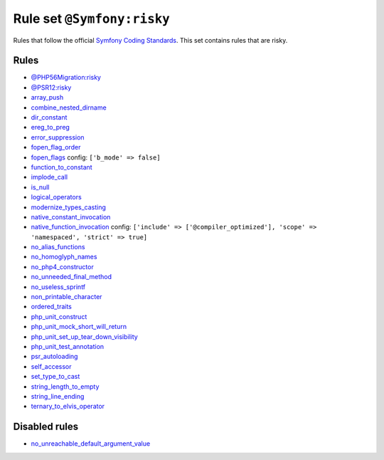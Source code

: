 ===========================
Rule set ``@Symfony:risky``
===========================

Rules that follow the official `Symfony Coding Standards <https://symfony.com/doc/current/contributing/code/standards.html>`_. This set contains rules that are risky.

Rules
-----

- `@PHP56Migration:risky <./PHP56MigrationRisky.rst>`_
- `@PSR12:risky <./PSR12Risky.rst>`_
- `array_push <./../rules/alias/array_push.rst>`_
- `combine_nested_dirname <./../rules/function_notation/combine_nested_dirname.rst>`_
- `dir_constant <./../rules/language_construct/dir_constant.rst>`_
- `ereg_to_preg <./../rules/alias/ereg_to_preg.rst>`_
- `error_suppression <./../rules/language_construct/error_suppression.rst>`_
- `fopen_flag_order <./../rules/function_notation/fopen_flag_order.rst>`_
- `fopen_flags <./../rules/function_notation/fopen_flags.rst>`_
  config:
  ``['b_mode' => false]``
- `function_to_constant <./../rules/language_construct/function_to_constant.rst>`_
- `implode_call <./../rules/function_notation/implode_call.rst>`_
- `is_null <./../rules/language_construct/is_null.rst>`_
- `logical_operators <./../rules/operator/logical_operators.rst>`_
- `modernize_types_casting <./../rules/cast_notation/modernize_types_casting.rst>`_
- `native_constant_invocation <./../rules/constant_notation/native_constant_invocation.rst>`_
- `native_function_invocation <./../rules/function_notation/native_function_invocation.rst>`_
  config:
  ``['include' => ['@compiler_optimized'], 'scope' => 'namespaced', 'strict' => true]``
- `no_alias_functions <./../rules/alias/no_alias_functions.rst>`_
- `no_homoglyph_names <./../rules/naming/no_homoglyph_names.rst>`_
- `no_php4_constructor <./../rules/class_notation/no_php4_constructor.rst>`_
- `no_unneeded_final_method <./../rules/class_notation/no_unneeded_final_method.rst>`_
- `no_useless_sprintf <./../rules/function_notation/no_useless_sprintf.rst>`_
- `non_printable_character <./../rules/basic/non_printable_character.rst>`_
- `ordered_traits <./../rules/class_notation/ordered_traits.rst>`_
- `php_unit_construct <./../rules/php_unit/php_unit_construct.rst>`_
- `php_unit_mock_short_will_return <./../rules/php_unit/php_unit_mock_short_will_return.rst>`_
- `php_unit_set_up_tear_down_visibility <./../rules/php_unit/php_unit_set_up_tear_down_visibility.rst>`_
- `php_unit_test_annotation <./../rules/php_unit/php_unit_test_annotation.rst>`_
- `psr_autoloading <./../rules/basic/psr_autoloading.rst>`_
- `self_accessor <./../rules/class_notation/self_accessor.rst>`_
- `set_type_to_cast <./../rules/alias/set_type_to_cast.rst>`_
- `string_length_to_empty <./../rules/string_notation/string_length_to_empty.rst>`_
- `string_line_ending <./../rules/string_notation/string_line_ending.rst>`_
- `ternary_to_elvis_operator <./../rules/operator/ternary_to_elvis_operator.rst>`_

Disabled rules
--------------

- `no_unreachable_default_argument_value <./../rules/function_notation/no_unreachable_default_argument_value.rst>`_
